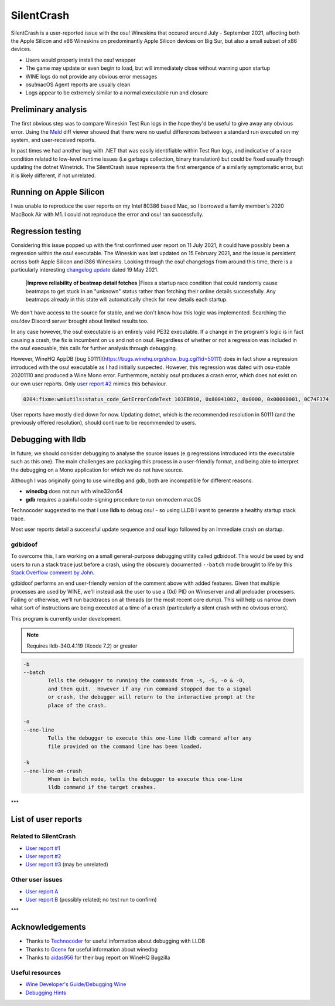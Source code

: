 ########################################
SilentCrash
########################################

.. rst-class:: wineskin-version
    
    | This article is applicable to the following wrappers:
    | • `Technocoder <https://osu.ppy.sh/users/10338558>`_'s `Wineskin with macOS Catalina 10.15 support <https://osu.ppy.sh/community/forums/topics/1106057>`_
    | • `Technocoder <https://osu.ppy.sh/users/10338558>`_'s `Wineskin with Apple Silicon support <https://osu.ppy.sh/community/forums/topics/682197>`_


SilentCrash is a user-reported issue with the osu! Wineskins that occured around July - September 2021, affecting both the Apple Silicon and x86 Wineskins on predominantly Apple Silicon devices on Big Sur, but also a small subset of x86 devices.

- Users would properly install the osu! wrapper
- The game may update or even begin to load, but will immediately close without warning upon startup
- WINE logs do not provide any obvious error messages
- osu!macOS Agent reports are usually clean
- Logs appear to be extremely similar to a normal executable run and closure

****************************************
Preliminary analysis
****************************************

The first obvious step was to compare Wineskin Test Run logs in the hope they'd be useful to give away any obvious error. Using the `Meld <http://meldmerge.org/>`_ diff viewer showed that there were no useful differences between a standard run executed on my system, and user-received reports.

.. image:: ../assets/meld.png
    :alt: Meld window comparing test run log files

In past times we had another bug with .NET that was easily identifiable within Test Run logs, and indicative of a race condition related to low-level runtime issues (i.e garbage collection, binary translation) but could be fixed usually through updating the dotnet Winetrick. The SilentCrash issue represents the first emergence of a similarly symptomatic error, but it is likely different, if not unrelated.

****************************************
Running on Apple Silicon
****************************************

I was unable to reproduce the user reports on my Intel 80386 based Mac, so I borrowed a family member's 2020 MacBook Air with M1. I could not reproduce the error and osu! ran successfully.

****************************************
Regression testing
****************************************

Considering this issue popped up with the first confirmed user report on 11 July 2021, it could have possibly been a regression within the osu! executable. The Wineskin was last updated on 15 February 2021, and the issue is persistent across both Apple Silicon and i386 Wineskins. Looking through the osu! changelogs from around this time, there is a particularly interesting `changelog update <https://osu.ppy.sh/home/changelog/stable40/20210519.3>`_ dated 19 May 2021.

    |**Improve reliability of beatmap detail fetches**
    |Fixes a startup race condition that could randomly cause beatmaps to get stuck in an "unknown" status rather than fetching their online details successfully. Any beatmaps already in this state will automatically check for new details each startup.

We don't have access to the source for stable, and we don't know how this logic was implemented. Searching the osu!dev Discord server brought about limited results too. 

In any case however, the osu! executable is an entirely valid PE32 executable. If a change in the program's logic is in fact causing a crash, the fix is incumbent on us and not on osu!. Regardless of whether or not a regression was included in the osu! execuable, this calls for further analysis through debugging.

However, WineHQ AppDB [bug 50111](https://bugs.winehq.org/show_bug.cgi?id=50111) does in fact show a regression introduced with the osu! executable as I had initially suspected. However, this regression was dated with osu-stable 20201110 and produced a Wine Mono error. Furthermore, notably osu! produces a crash error, which does not exist on our own user reports. Only `user report #2 <https://osu.ppy.sh/community/forums/posts/8221806>`_ mimics this behaviour.

.. code-block:: bash

    0204:fixme:wmiutils:status_code_GetErrorCodeText 103EB910, 0x80041002, 0x0000, 0x00000001, 0C74F374

User reports have mostly died down for now. Updating dotnet, which is the recommended resolution in 50111 (and the previously offered resolution), should continue to be recommended to users.

****************************************
Debugging with lldb
****************************************

In future, we should consider debugging to analyse the source issues (e.g regressions introduced into the executable such as this one). The main challenges are packaging this process in a user-friendly format, and being able to interpret the debugging on a Mono application for which we do not have source.

Although I was originally going to use winedbg and gdb, both are incompatible for different reasons.

- **winedbg** does not run with wine32on64
- **gdb** requires a painful code-signing procedure to run on modern macOS

Technocoder suggested to me that I use **lldb** to debug osu! - so using LLDB I want to generate a healthy startup stack trace.

Most user reports detail a successful update sequence and osu! logo followed by an immediate crash on startup. 

========================================
gdbidoof
========================================

To overcome this, I am working on a small general-purpose debugging utility called gdbidoof. This would be used by end users to run a stack trace just before a crash, using the obscurely documented ``--batch`` mode brought to life by this `Stack Overflow comment by John <https://stackoverflow.com/a/36580453/6299634>`_.

gdbidoof performs an end user-friendly version of the comment above with added features. Given that multiple processes are used by WINE, we'll instead ask the user to use a (0d) PID on Wineserver and all preloader processers. Failing or otherwise, we'll run backtraces on all threads (or the most recent core dump). This will help us narrow down what sort of instructions are being executed at a time of a crash (particularly a silent crash with no obvious errors).

This program is currently under development.

.. note::

    Requires lldb-340.4.119 (Xcode 7.2) or greater

.. code-block:: bash

    -b 
    --batch 
            Tells the debugger to running the commands from -s, -S, -o & -O,
            and then quit.  However if any run command stopped due to a signal
            or crash, the debugger will return to the interactive prompt at the
            place of the crash.

    -o 
    --one-line 
            Tells the debugger to execute this one-line lldb command after any
            file provided on the command line has been loaded.

    -k 
    --one-line-on-crash 
            When in batch mode, tells the debugger to execute this one-line
            lldb command if the target crashes.



.. todo::

    Run immediate backtrace on startup - this is where the game is quitting for end-users. And you should run it on a M1 as well

***

****************************************
List of user reports
****************************************

========================================
Related to SilentCrash
========================================

- `User report #1 <https://osu.ppy.sh/community/forums/posts/8191421>`_
- `User report #2 <https://osu.ppy.sh/community/forums/posts/8221806>`_
- `User report #3 <https://osu.ppy.sh/community/forums/posts/8247767>`_ (may be unrelated)

========================================
Other user issues
========================================

- `User report A <https://osu.ppy.sh/community/forums/posts/8162613>`_
- `User report B <https://osu.ppy.sh/community/forums/posts/8168700>`_ (possibly related; no test run to confirm)

.. todo::

    Need to add cpu core priority/affinity to end user troubleshooting

***

****************************************
Acknowledgements
****************************************

- Thanks to `Technocoder <https://osu.ppy.sh/users/10338558>`_ for useful information about debugging with LLDB
- Thanks to `Gcenx <https://github.com/Gcenx/>`_ for useful information about winedbg
- Thanks to `aidas956 <https://bugs.winehq.org/show_bug.cgi?id=50111>`_ for their bug report on WineHQ Bugzilla

========================================
Useful resources
========================================

- `Wine Developer's Guide/Debugging Wine <https://wiki.winehq.org/Wine_Developer%27s_Guide/Debugging_Wine>`_
- `Debugging Hints <https://wiki.winehq.org/Debugging_Hints>`_